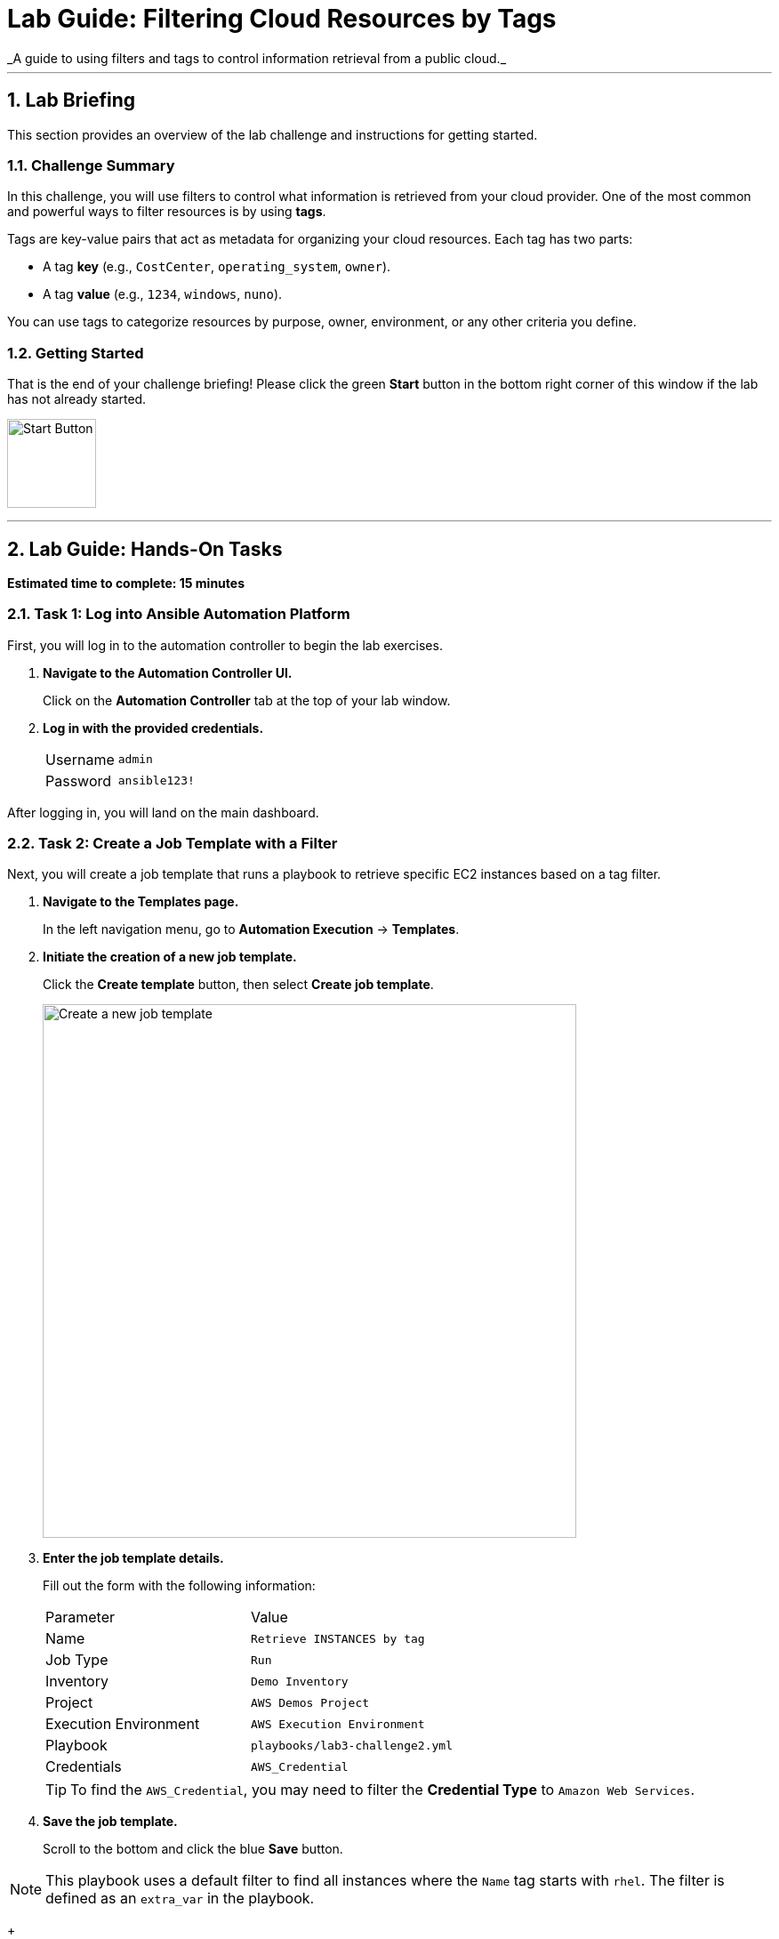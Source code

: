 :doctype: book
:notoc:
:toc-title: Table of Contents
:sectnums:
:icons: font

= Lab Guide: Filtering Cloud Resources by Tags
_A guide to using filters and tags to control information retrieval from a public cloud._

---

== Lab Briefing

This section provides an overview of the lab challenge and instructions for getting started.

=== Challenge Summary

In this challenge, you will use filters to control what information is retrieved from your cloud provider. One of the most common and powerful ways to filter resources is by using **tags**.

Tags are key-value pairs that act as metadata for organizing your cloud resources. Each tag has two parts:

* A tag **key** (e.g., `CostCenter`, `operating_system`, `owner`).
* A tag **value** (e.g., `1234`, `windows`, `nuno`).

You can use tags to categorize resources by purpose, owner, environment, or any other criteria you define.

=== Getting Started

That is the end of your challenge briefing! Please click the green **Start** button in the bottom right corner of this window if the lab has not already started.

image:https://github.com/IPvSean/pictures_for_github/blob/master/start_button.png?raw=true[Start Button, 100, opts="border"]

---

== Lab Guide: Hands-On Tasks

*Estimated time to complete: 15 minutes*

=== Task 1: Log into Ansible Automation Platform

First, you will log in to the automation controller to begin the lab exercises.

. **Navigate to the Automation Controller UI.**
+
Click on the **Automation Controller** tab at the top of your lab window.

. **Log in with the provided credentials.**
+
[cols="1,2a"]
|===
| Username | `admin`
| Password | `ansible123!`
|===

After logging in, you will land on the main dashboard.

=== Task 2: Create a Job Template with a Filter

Next, you will create a job template that runs a playbook to retrieve specific EC2 instances based on a tag filter.

. **Navigate to the Templates page.**
+
In the left navigation menu, go to **Automation Execution** → **Templates**.

. **Initiate the creation of a new job template.**
+
Click the **Create template** button, then select **Create job template**.
+
image:https://github.com/HichamMourad/awsoptimize25/blob/master/images/create_templates.png?raw=true[Create a new job template, 600, opts="border"]

. **Enter the job template details.**
+
Fill out the form with the following information:
+
[cols="1,1"]
|===
| Parameter | Value
| Name | `Retrieve INSTANCES by tag`
| Job Type | `Run`
| Inventory | `Demo Inventory`
| Project | `AWS Demos Project`
| Execution Environment | `AWS Execution Environment`
| Playbook | `playbooks/lab3-challenge2.yml`
| Credentials | `AWS_Credential`
|===
+
TIP: To find the `AWS_Credential`, you may need to filter the *Credential Type* to `Amazon Web Services`.

. **Save the job template.**
+
Scroll to the bottom and click the blue **Save** button.

NOTE: This playbook uses a default filter to find all instances where the `Name` tag starts with `rhel`. The filter is defined as an `extra_var` in the playbook.
+
[source,yaml]
----
filter_input:
  "tag:Name": "rhel*"
----

NOTE: The Ansible Playbooks for this lab are sourced from the following project: link:https://github.com/ansible-cloud/aws_demos[ansible-cloud/aws_demos].

=== Task 3: Launch the Job Template

Now, you will run the template to see the default filter in action.

. **Launch the job template.**
+
Navigate back to the **Templates** page, find the `Retrieve INSTANCES by tag` job template, and click the **Launch** icon (🚀).
+
image:https://github.com/IPvSean/pictures_for_github/blob/master/launch_job.png?raw=true[Launch Job Icon, 80, opts="border"]

. **Understand the playbook execution.**
+
This playbook runs three main tasks:
+
* It uses the `amazon.aws.ec2_instance_info` module to find instances matching the `filter_input`.
+
[source,yaml]
----
- name: Retrieve info for the EC2 instances
  amazon.aws.ec2_instance_info:
    region: "{{ ec2_region }}"
    filters: "{{ filter_input }}"
  register: ec2_instance_info
----
+
* It uses the `debug` module and the `length` filter to count how many instances were found.
+
[source,yaml]
----
- name: Display how many instances match the filter
  debug:
    msg:
      - "There are {{ ec2_instance_info.instances | length }} instances that match your filter"
----
+
* It loops through the results and prints the `Name`, `instance_id`, and all `tags` for each instance.
+
[source,yaml]
----
- name: Display AWS EC2 info and tags information to terminal
  debug:
    msg:
      - "{{ item.tags['Name'] | default('The tag *Name* Does not exist') }}"
      - "{{ item.instance_id }}"
      - "{{ item.tags }}"
  loop: "{{ ec2_instance_info.instances }}"
----

. **Review the job output.**
+
The job output will show that two instances matched the default filter (`"tag:Name": "rhel*"`).
+
image:https://github.com/IPvSean/pictures_for_github/blob/master/job_output_optimization_challege2.png?raw=true[Job output showing two instances found, opts="border"]

=== Task 4: Create a Survey to Control the Filter

To make the job template more flexible, you will add a survey that allows the user to specify a custom filter at launch time.

. **Open the job template's settings.**
+
Navigate back to the **Templates** page and click on the name of the **Retrieve INSTANCES by tag** job template.
+
image:https://github.com/IPvSean/pictures_for_github/blob/master/retrieve_instances_job.png?raw=true[Job template details page, 400, opts="border"]

. **Navigate to the Survey tab.**
+
At the top of the template's details page, click the **Survey** tab.

. **Create a new survey question.**
+
Click the blue **Add** button.

. **Configure the survey question.**
+
Fill out the survey form with the following values:
+
[cols="1,1"]
|===
| Parameter | Value
| Question | `Provide an EC2 filter`
| Description | `Provide the dictionary filter for AWS.`
| Answer variable name | `filter_input`
| Answer type | `Textarea`
| Required | Check the box ☑️
|===

. **Save the survey question.**
+
Scroll to the bottom and click **Save**.

. **Enable the survey.**
+
You must **enable the survey** by clicking the toggle switch at the top of the survey page. The text will change from `SURVEY OFF` to `SURVEY ON`.
+
image:https://github.com/HichamMourad/awsoptimize25/blob/master/images/survey_toggle_short.png?raw=true[Enable Survey Toggle, 600, opts="border"]

. **Launch the template with a new filter.**
+
Click the **Launch** button. This time, a survey will prompt you for input. Enter the following text into the text area to find only the instance named `rhel1`:
+
[source,text]
----
"tag:Name": "rhel1"
----
+
Launch the job and observe that this time, only one instance is returned in the output.

TIP: Try launching the job again with some other tag combinations to see what is returned:
* `"tag:Index": "0"`
* `"tag-key": "ansible-demo"`
* `"tag:ansible-demo": "true"`
* `"tag:instruqt": "true"`

---

== Next Steps

You have successfully completed this lab. Press the `Check` button in your lab environment to proceed to the next challenge.

== Troubleshooting

If you have encountered an issue or have noticed something not quite right, please link:https://github.com/ansible/instruqt/issues/new?title=Issue+with+Ansible+Hybrid+Cloud+Automation+-+Infrastructure+optimization&assignees=hichammourad[orset=utf
